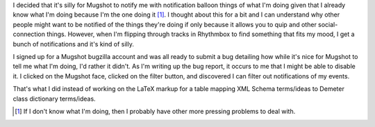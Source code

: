 .. title: Mugshot: disabling notifications of my events
.. slug: mugshot_nometoo
.. date: 2007-04-04 16:58:06
.. tags: computers

I decided that it's silly for Mugshot to notify me with notification
balloon things of what I'm doing given that I already know what I'm
doing because I'm the one doing it [1]_. I thought about this for
a bit and I can understand why other people might want to be notified of
the things they're doing if only because it allows you to quip and other
social-connection things. However, when I'm flipping through tracks in
Rhythmbox to find something that fits my mood, I get a bunch of
notifications and it's kind of silly.

I signed up for a Mugshot bugzilla account and was all ready to submit a
bug detailing how while it's nice for Mugshot to tell me what I'm doing,
I'd rather it didn't. As I'm writing up the bug report, it occurs to me
that I might be able to disable it. I clicked on the Mugshot face,
clicked on the filter button, and discovered I can filter out
notifications of my events.

That's what I did instead of working on the LaTeX markup for a table
mapping XML Schema terms/ideas to Demeter class dictionary terms/ideas.

.. [1] If I don't know what I'm doing, then I probably have other more
   pressing problems to deal with.
